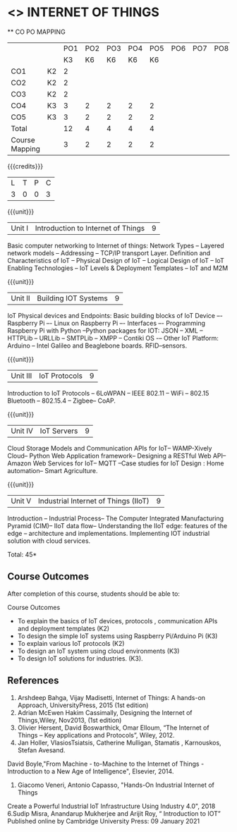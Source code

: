 * <<<CP1202>>> INTERNET OF THINGS
:properties:
:author: Dr.K.Madheswari, Dr. K R Sarath Chandran
:date: 06 May 2022
:end:

#+startup: showall

   ** CO PO MAPPING 
#+NAME: co-po-mapping
|                |    |PO1 | PO2 | PO3 | PO4 | PO5 | PO6 | PO7 | PO8 | PO9 | PO10 | PO11 | 
|                |    | K3 | K6  |  K6 |  K6 | K6  |     |     |     |     |      |      |     
| CO1            | K2 |  2 |     |     |     |     |     |     |     |     |      |      |    
| CO2            | K2 |  2 |     |     |     |     |     |     |     |     |      |      |  
| CO3            | K2 |  2 |     |     |     |     |     |     |     |     |      |      |    
| CO4            | K3 |  3 |  2  |  2  |  2  |  2  |     |     |     |     |      |      |    
| CO5            | K3 |  3 |  2  |  2  |  2  |  2  |     |     |     |     |      |      |    
| Total          |    | 12 |  4  |  4  |  4  |  4  |     |     |     |     |      |      |   
| Course Mapping |    |  3 |  2  |  2  |  2  |  2  |     |     |     |     |      |      |    

{{{credits}}}
| L | T | P | C |
| 3 | 0 | 0 | 3 |

{{{unit}}}
| Unit I |  Introduction to Internet of Things | 9 |
Basic computer networking to Internet of things: Network Types -- Layered network models -- Addressing -- TCP/IP transport Layer. Definition and Characteristics of IoT -- Physical Design of IoT -- Logical Design of IoT -- IoT Enabling Technologies -- IoT Levels & Deployment Templates -- IoT and M2M


{{{unit}}}
| Unit II | Building IOT Systems | 9 |
IoT Physical devices and Endpoints: Basic building blocks of IoT Device –- Raspberry Pi –- Linux on Raspberry Pi –- Interfaces –- Programming Raspberry Pi with Python --Python packages for IOT: JSON -- XML -- HTTPLib -- URLLib -- SMTPLib -- XMPP -- Contiki OS -– Other IoT Platform: Arduino -- Intel Galileo and  Beaglebone boards. RFID--sensors. 

{{{unit}}}
| Unit III | IoT Protocols  | 9 |
Introduction to IoT Protocols -- 6LoWPAN -- IEEE 802.11 -- WiFi -- 802.15 Bluetooth -- 802.15.4 -- Zigbee-- CoAP.

{{{unit}}}
| Unit IV | IoT Servers  | 9 |
Cloud Storage Models and Communication APIs for IoT-- WAMP-Xively Cloud-- Python Web Application framework-- Designing a RESTful Web API-- Amazon Web Services for IoT-- MQTT  --Case studies for IoT Design : Home automation-- Smart Agriculture.


{{{unit}}}
| Unit V | Industrial Internet of Things (IIoT) | 9|
Introduction -- Industrial Process-- The Computer Integrated Manufacturing Pyramid (CIM)-- IIoT data flow-- Understanding the IIoT edge: features of the edge -- architecture and implementations. Implementing IOT industrial solution with cloud services.  




\hfill *Total: 45*

** Course Outcomes
After completion of this course, students should be able to:

Course Outcomes
- To explain the basics of IoT devices, protocols , communication APIs and deployment templates (K2)
- To design the simple IoT systems using Raspberry Pi/Arduino Pi (K3)
- To explain various IoT protocols (K2)
- To design an IoT system  using cloud environments (K3)
- To design IoT solutions for industries. (K3).

** References
1. Arshdeep Bahga, Vijay Madisetti, Internet of Things: A hands-on Approach, UniversityPress, 2015 (1st edition)
2. Adrian McEwen Hakim Cassimally, Designing the Internet of Things,Wiley, Nov2013, (1st edition)
3. Olivier Hersent, David Boswarthick, Omar Elloum, “The Internet of Things – Key applications and Protocols”, Wiley, 2012.
4. Jan Holler, VlasiosTsiatsis, Catherine Mulligan, Stamatis , Karnouskos, Stefan Avesand.
David Boyle,"From Machine - to-Machine to the Internet of Things - Introduction to a New
Age of Intelligence", Elsevier, 2014.
5. Giacomo Veneri, ‎Antonio Capasso, "Hands-On Industrial Internet of Things
Create a Powerful Industrial IoT Infrastructure Using Industry 4.0",  2018
6.Sudip Misra, Anandarup Mukherjee and Arijit Roy, “ Introduction to IOT” Published online by Cambridge University Press:  09 January 2021



